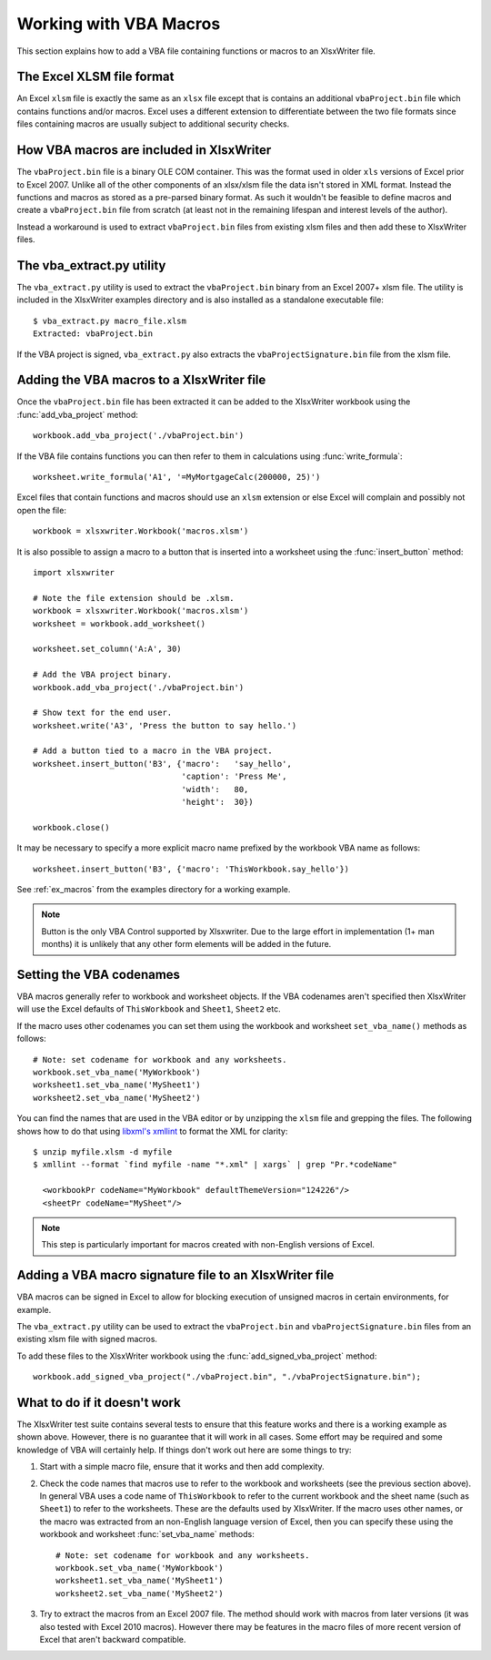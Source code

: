 .. SPDX-License-Identifier: BSD-2-Clause
   Copyright 2013-2023, John McNamara, jmcnamara@cpan.org

.. _macros:

Working with VBA Macros
=======================

This section explains how to add a VBA file containing functions or macros to an XlsxWriter file.

.. image:: _images/macros.png


The Excel XLSM file format
--------------------------

An Excel ``xlsm`` file is exactly the same as an ``xlsx`` file except that is
contains an additional ``vbaProject.bin`` file which contains functions and/or
macros. Excel uses a different extension to differentiate between the two file
formats since files containing macros are usually subject to additional
security checks.


How VBA macros are included in XlsxWriter
-----------------------------------------

The ``vbaProject.bin`` file is a binary OLE COM container. This was the format
used in older ``xls`` versions of Excel prior to Excel 2007. Unlike all of the
other components of an xlsx/xlsm file the data isn't stored in XML
format. Instead the functions and macros as stored as a pre-parsed binary
format. As such it wouldn't be feasible to define macros and create a
``vbaProject.bin`` file from scratch (at least not in the remaining lifespan
and interest levels of the author).

Instead a workaround is used to extract ``vbaProject.bin`` files from existing
xlsm files and then add these to XlsxWriter files.


The vba_extract.py utility
--------------------------

The ``vba_extract.py`` utility is used to extract the ``vbaProject.bin`` binary
from an Excel 2007+ xlsm file. The utility is included in the XlsxWriter
examples directory and is also installed as a standalone executable file::

    $ vba_extract.py macro_file.xlsm
    Extracted: vbaProject.bin

If the VBA project is signed, ``vba_extract.py`` also extracts the
``vbaProjectSignature.bin`` file from the xlsm file.


Adding the VBA macros to a XlsxWriter file
------------------------------------------

Once the ``vbaProject.bin`` file has been extracted it can be added to the
XlsxWriter workbook using the :func:`add_vba_project` method::

    workbook.add_vba_project('./vbaProject.bin')

If the VBA file contains functions you can then refer to them in calculations
using :func:`write_formula`::

    worksheet.write_formula('A1', '=MyMortgageCalc(200000, 25)')

Excel files that contain functions and macros should use an ``xlsm`` extension
or else Excel will complain and possibly not open the file::

    workbook = xlsxwriter.Workbook('macros.xlsm')

It is also possible to assign a macro to a button that is inserted into a
worksheet using the :func:`insert_button` method::

    import xlsxwriter

    # Note the file extension should be .xlsm.
    workbook = xlsxwriter.Workbook('macros.xlsm')
    worksheet = workbook.add_worksheet()

    worksheet.set_column('A:A', 30)

    # Add the VBA project binary.
    workbook.add_vba_project('./vbaProject.bin')

    # Show text for the end user.
    worksheet.write('A3', 'Press the button to say hello.')

    # Add a button tied to a macro in the VBA project.
    worksheet.insert_button('B3', {'macro':   'say_hello',
                                   'caption': 'Press Me',
                                   'width':   80,
                                   'height':  30})

    workbook.close()

It may be necessary to specify a more explicit macro name prefixed by the
workbook VBA name as follows::

    worksheet.insert_button('B3', {'macro': 'ThisWorkbook.say_hello'})

See :ref:`ex_macros` from the examples directory for a working example.

.. Note::
   Button is the only VBA Control supported by Xlsxwriter. Due to the large
   effort in implementation (1+ man months) it is unlikely that any other form
   elements will be added in the future.


Setting the VBA codenames
-------------------------

VBA macros generally refer to workbook and worksheet objects. If the VBA
codenames aren't specified then XlsxWriter will use the Excel defaults of
``ThisWorkbook`` and ``Sheet1``, ``Sheet2`` etc.

If the macro uses other codenames you can set them using the workbook and
worksheet ``set_vba_name()`` methods as follows::

      # Note: set codename for workbook and any worksheets.
      workbook.set_vba_name('MyWorkbook')
      worksheet1.set_vba_name('MySheet1')
      worksheet2.set_vba_name('MySheet2')

You can find the names that are used in the VBA editor or by unzipping the
``xlsm`` file and grepping the files. The following shows how to do that using
`libxml's xmllint <https://gnome.pages.gitlab.gnome.org/libxml2/xmllint.html>`_
to format the XML for clarity::


    $ unzip myfile.xlsm -d myfile
    $ xmllint --format `find myfile -name "*.xml" | xargs` | grep "Pr.*codeName"

      <workbookPr codeName="MyWorkbook" defaultThemeVersion="124226"/>
      <sheetPr codeName="MySheet"/>


.. Note::

   This step is particularly important for macros created with non-English
   versions of Excel.


Adding a VBA macro signature file to an XlsxWriter file
---------------------------------------------------------

VBA macros can be signed in Excel to allow for blocking execution of unsigned
macros in certain environments, for example.

The ``vba_extract.py`` utility can be used to extract the ``vbaProject.bin`` and
``vbaProjectSignature.bin`` files from an existing xlsm file with signed macros.

To add these files to the XlsxWriter workbook using the
:func:`add_signed_vba_project` method::

    workbook.add_signed_vba_project("./vbaProject.bin", "./vbaProjectSignature.bin");


What to do if it doesn't work
-----------------------------

The XlsxWriter test suite contains several tests to ensure that this feature
works and there is a working example as shown above. However, there is no
guarantee that it will work in all cases. Some effort may be required and some
knowledge of VBA will certainly help. If things don't work out here are some
things to try:

#. Start with a simple macro file, ensure that it works and then add complexity.

#. Check the code names that macros use to refer to the workbook and
   worksheets (see the previous section above). In general VBA uses a code
   name of ``ThisWorkbook`` to refer to the current workbook and the sheet
   name (such as ``Sheet1``) to refer to the worksheets. These are the
   defaults used by XlsxWriter. If the macro uses other names, or the macro
   was extracted from an non-English language version of Excel, then you can
   specify these using the workbook and worksheet :func:`set_vba_name`
   methods::

      # Note: set codename for workbook and any worksheets.
      workbook.set_vba_name('MyWorkbook')
      worksheet1.set_vba_name('MySheet1')
      worksheet2.set_vba_name('MySheet2')

#. Try to extract the macros from an Excel 2007 file. The method should work
   with macros from later versions (it was also tested with Excel 2010
   macros). However there may be features in the macro files of more recent
   version of Excel that aren't backward compatible.

